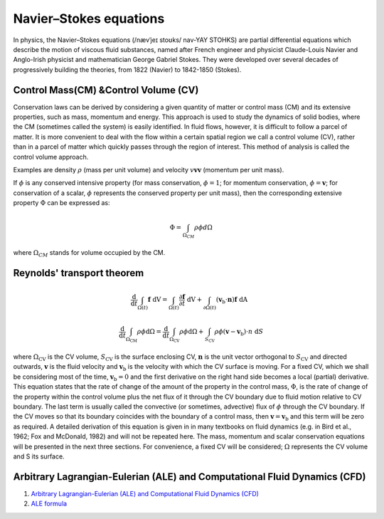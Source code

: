 Navier–Stokes equations
==================================

In physics, the Navier–Stokes equations (/nævˈjeɪ stoʊks/ nav-YAY STOHKS) are partial differential equations which describe the motion of viscous fluid substances, named after French engineer and physicist Claude-Louis Navier and Anglo-Irish physicist and mathematician George Gabriel Stokes. They were developed over several decades of progressively building the theories, from 1822 (Navier) to 1842-1850 (Stokes).

Control Mass(CM) &Control Volume (CV)
--------------------------------------

Conservation laws can be derived by considering a given quantity of matter or 
control mass (CM) and its extensive properties, such as mass, momentum and 
energy. This approach is used to study the dynamics of solid bodies, where the 
CM (sometimes called the system) is easily identified. In fluid flows, however, 
it is difficult to follow a parcel of matter. It is more convenient to deal with 
the flow within a certain spatial region we call a control volume (CV), rather 
than in a parcel of matter which quickly passes through the region of interest. 
This method of analysis is called the control volume approach.  

Examples are density :math:`\rho` (mass per unit volume) 
and velocity :math:`v \mathbf{v} \boldsymbol{v}` (momentum per unit mass).

If :math:`\phi` is any conserved intensive property (for mass conservation, :math:`\phi=1`;  for 
momentum conservation, :math:`\phi=\boldsymbol{v}`;  for conservation of a scalar, :math:`\phi` represents the 
conserved property per unit mass), then the corresponding extensive property 
:math:`\Phi` can be expressed as:

.. math::    
  \Phi =\int_{\Omega _{CM} } \rho \phi d\Omega
  
where :math:`\Omega_{CM}` stands for volume occupied by the CM.  
  
Reynolds' transport theorem
------------------------------

.. math::

  \cfrac{\mathrm{d}}{\mathrm{d}t}\int_{\Omega(t)} \mathbf{f}~\text{dV} = 
  \int_{\Omega(t)} \frac{\partial \mathbf{f}}{\partial t}~\text{dV} + \int_{\partial \Omega(t)} (\mathbf{v}_{\mathrm{b}}\cdot\mathbf{n})\mathbf{f}~\text{dA}~ ~
  
.. math::  
  \frac{\mathrm{d}}{\mathrm{d} t} \int_{\Omega_{\mathrm{CM}}} \rho \phi \mathrm{d} \Omega=
  \frac{\mathrm{d}}{\mathrm{d} t} \int_{\Omega_{\mathrm{CV}}} \rho \phi \mathrm{d} \Omega+
  \int_{S_{\mathrm{CV}}} \rho \phi\left(\boldsymbol{v}-\boldsymbol{v}_{\mathrm{b}}\right) \cdot n \mathrm{~d} S
  
where :math:`\Omega_{\mathrm{CV}}` is the CV volume, :math:`S_{\mathrm{CV}}` is the surface enclosing CV, :math:`\boldsymbol{n}` is the unit 
vector orthogonal to :math:`S_{\mathrm{CV}}` and directed outwards, :math:`\boldsymbol{v}` is the fluid velocity and :math:`\boldsymbol{v}_{\mathrm{b}}` 
is the velocity with which the CV surface is moving. For a fixed CV, which 
we shall be considering most of the time, :math:`\boldsymbol{v}_{\mathrm{b}}=0` and the first derivative 
on the right hand side becomes a local (partial) derivative. This equation 
states that the rate of change of the amount of the property in the control 
mass, :math:`\Phi`, is the rate of change of the property within the control volume plus 
the net flux of it through the CV boundary due to fluid motion relative to 
CV boundary. The last term is usually called the convective (or sometimes, 
advective) flux of :math:`\phi` through the CV boundary. If the CV moves so that its 
boundary coincides with the boundary of a control mass, then :math:`\boldsymbol{v}=\boldsymbol{v}_{\mathrm{b}}`  and 
this term will be zero as required. 
A detailed derivation of this equation is given in in many textbooks on 
fluid dynamics (e.g. in Bird et al., 1962; Fox and McDonald, 1982) and will not 
be repeated here. The mass, momentum and scalar conservation equations 
will be presented in the next three sections. For convenience, a fixed CV will 
be considered; :math:`\Omega` represents the CV volume and S its surface.  
  
Arbitrary Lagrangian-Eulerian (ALE) and Computational Fluid Dynamics (CFD)
---------------------------------------------------------------------------
#. `Arbitrary Lagrangian-Eulerian (ALE) and Computational Fluid Dynamics (CFD) <https://2021.help.altair.com/2021/hwsolvers/rad/topics/solvers/rad/arbitrary_lagrangian_eulerian_computational_fluid_dynamics_c.htm>`_
#. `ALE formula <https://max.book118.com/html/2016/1212/71106288.shtm>`_
